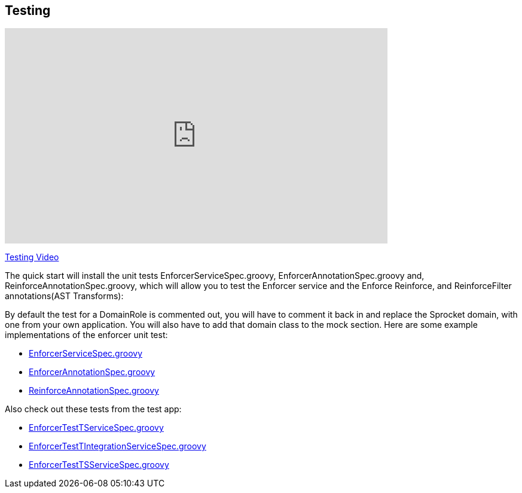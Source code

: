== Testing
video::H4GLZ3xt8u4[youtube, width=640, height=360]
https://youtu.be/H4GLZ3xt8u4[Testing Video]

The quick start will install the unit tests EnforcerServiceSpec.groovy, EnforcerAnnotationSpec.groovy and, ReinforceAnnotationSpec.groovy,
which will allow you to test the Enforcer service and the Enforce Reinforce, and ReinforceFilter annotations(AST Transforms):

By default the test for a DomainRole is commented out, you will have to comment it back in and replace the Sprocket domain, with one from your own application.
You will also have to add that domain class to the mock section. Here are some example implementations of the enforcer unit test:

* https://github.com/virtualdogbert/testEnforcer33/blob/master/server/src/test/groovy/services/com/security/enforcer/EnforcerServiceSpec.groovy[EnforcerServiceSpec.groovy]
* https://github.com/virtualdogbert/testEnforcer33/blob/master/server/src/test/groovy/services/com/security/enforcer/EnforcerAnnotationSpec.groovy[EnforcerAnnotationSpec.groovy]
* https://github.com/virtualdogbert/testEnforcer33/blob/master/server/src/test/groovy/services/com/security/enforcer/ReinforceAnnotationSpec.groovy[ReinforceAnnotationSpec.groovy]

Also check out these tests from the test app:

* https://github.com/virtualdogbert/testEnforcer33/blob/master/server/src/test/groovy/services/com/security/enforcer/EnforcerTestTServiceSpec.groovy[EnforcerTestTServiceSpec.groovy]
* https://github.com/virtualdogbert/testEnforcer33/blob/master/server/src/integration-test/groovy/services/com/security/enforcer/EnforcerTestTIntegrationServiceSpec.groovy[EnforcerTestTIntegrationServiceSpec.groovy]
* https://github.com/virtualdogbert/testEnforcer33/blob/master/server/src/integration-test/groovy/services/com/security/enforcer/EnforcerTestTSServiceSpec.groovy[EnforcerTestTSServiceSpec.groovy]